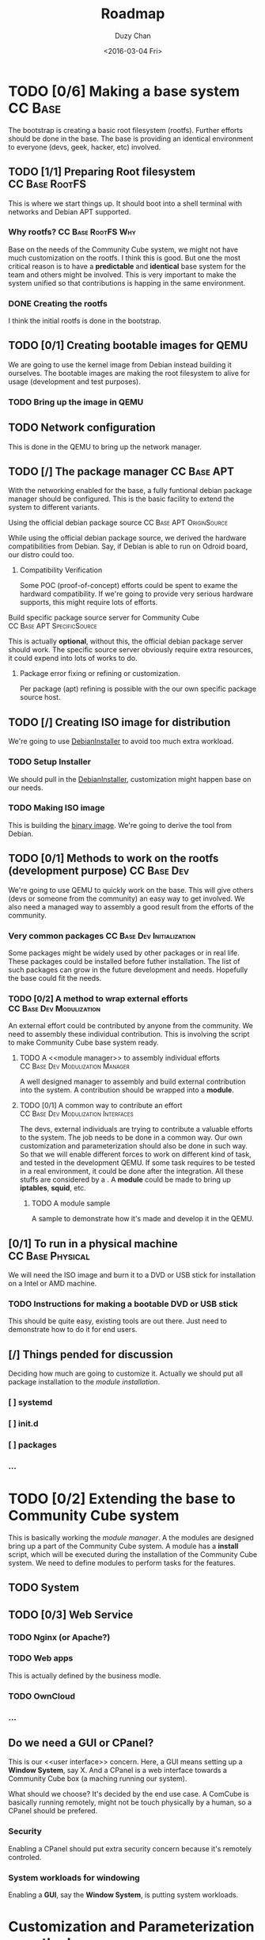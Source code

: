 #+TITLE: Roadmap
#+AUTHOR: Duzy Chan
#+EMAIL: code@duzy.info
#+DATE: <2016-03-04 Fri>
#+DESCRIPTION: Roadmap for the distro.
#+LINK: DebianInstaller https://wiki.debian.org/DebianInstaller
#+LINK: SimpleCDDHowto https://wiki.debian.org/Simple-CDD/Howto
#+OPTIONS: 
#+STARTUP: indent
#+STARTUP: oddeven
* TODO [0/6] Making a base system                                   :CC:Base:
The bootstrap is creating a basic root filesystem (rootfs). Further efforts should be done in the base.
The base is providing an identical environment to everyone (devs, geek, hacker, etc) involved.
** TODO [1/1] Preparing Root filesystem                      :CC:Base:RootFS:
This is where we start things up. It should boot into a shell terminal with networks and Debian APT supported.
*** Why rootfs?                                        :CC:Base:RootFS:Why:
Base on the needs of the Community Cube system, we might not have much customization on the rootfs. I think
this is good. But one the most critical reason is to have a *predictable* and *identical* base system for
the team and others might be involved. This is very important to make the system unified so that contributions
is happing in the same environment.
*** DONE Creating the rootfs
I think the initial rootfs is done in the bootstrap.
** TODO [0/1] Creating bootable images for QEMU
We are going to use the kernel image from Debian instead building it ourselves. The bootable images are
making the root filesystem to alive for usage (development and test purposes).
*** TODO Bring up the image in QEMU
** TODO Network configuration
This is done in the QEMU to bring up the network manager.
** TODO [/] The package manager                                 :CC:Base:APT:
With the networking enabled for the base, a fully funtional debian package manager should be configured.
This is the basic facility to extend the system to different variants.
**** Using the official debian package source      :CC:Base:APT:OriginSource:
While using the official debian package source, we derived the hardware compatibilities from Debian. Say,
if Debian is able to run on Odroid board, our distro could too.
***** Compatibility Verification
Some POC (proof-of-concept) efforts could be spent to exame the hardward compatibility. If we're going to
provide very serious hardware supports, this might require lots of efforts.
**** Build specific package source server for Community Cube :CC:Base:APT:SpecificSource:
This is actually *optional*, without this, the official debian package server should work. The specific
source server obviously require extra resources, it could expend into lots of works to do.
***** Package error fixing or refining or customization.
Per package (apt) refining is possible with the our own specific package source host.
** TODO [/] Creating ISO image for distribution
We're going to use [[DebianInstaller][DebianInstaller]] to avoid too much extra workload.
*** TODO Setup Installer
We should pull in the [[DebianInstaller][DebianInstaller]], customization might happen base on our needs.
*** TODO Making ISO image
This is building the [[https://wiki.debian.org/image][binary image]]. We're going to derive the tool from Debian.
** TODO [0/1] Methods to work on the rootfs (development purpose) :CC:Base:Dev:
We're going to use QEMU to quickly work on the base. This will give others (devs or someone from the community)
an easy way to get involved. We also need a managed way to assembly a good result from the efforts of the
community.
*** Very common packages                         :CC:Base:Dev:Initialization:
Some packages might be widely used by other packages or in real life. These packages could be installed before
futher installation. The list of such packages can grow in the future development and needs. Hopefully the
base could fit the needs.
*** TODO [0/2] A method to wrap external efforts   :CC:Base:Dev:Modulization:
An external effort could be contributed by anyone from the community. We need to assembly these individual
contribution. This is involving the <<post-installation>> script to make Community Cube base system ready.
**** TODO A <<module manager>> to assembly individual efforts :CC:Base:Dev:Modulization:Manager:
A well designed manager to assembly and build external contribution into the system. A contribution should be
wrapped into a *module*.
**** TODO [0/1] A common way to contribute an effort :CC:Base:Dev:Modulization:Interfaces:
The devs, external individuals are trying to contribute a valuable efforts to the system. The job needs to be
done in a common way. Our own customization and parameterization should also be done in such way. So that we
will enable different forces to work on different kind of task, and tested in the development QEMU. If some
task requires to be tested in a real environment, it could be done after the integration. All these stuffs
are considered by a <<module>>. A *module* could be made to bring up *iptables*, *squid*, etc.
***** TODO A module sample
A sample to demonstrate how it's made and develop it in the QEMU.
** [0/1] To run in a physical machine                      :CC:Base:Physical:
We will need the ISO image and burn it to a DVD or USB stick for installation on a Intel or AMD machine.
*** TODO Instructions for making a bootable DVD or USB stick
This should be quite easy, existing tools are out there. Just need to demonstrate how to do it for end users.
** [/] Things pended for discussion
Deciding how much are going to customize it. Actually we should put all package installation to the
[[install-community-cube-system][module installation]].
*** [ ] systemd
*** [ ] init.d
*** [ ] packages 
*** ...
* TODO [0/2] Extending the base to Community Cube system
# <<install-community-cube-system>>
This is basically working the [[module manager]]. A the modules are designed bring up a part of the Community Cube
system. A module has a *install* script, which will be executed during the installation of the Community Cube
system. We need to define modules to perform tasks for the features.
** TODO System

** TODO [0/3] Web Service
*** TODO Nginx (or Apache?)
*** TODO Web apps
This is actually defined by the business modle.
*** TODO OwnCloud
*** ...
** Do we need a GUI or CPanel?
This is our <<user interface>> concern. Here, a GUI means setting up a *Window System*, say X. And a CPanel
is a web interface towards a Community Cube box (a maching running our system).

What should we choose? It's decided by the end use case. A ComCube is basically running remotely, might not be
touch physically by a human, so a CPanel should be prefered.
*** Security
Enabling a CPanel should put extra security concern because it's remotely controled. 
*** System workloads for windowing
Enabling a *GUI*, say the *Window System*, is putting system workloads.
* Customization and Parameterization over the base
This part will be ignored for now. This could be done by modules with the [[module manager]].
** GUI or CPanel
Refer to the [[user interface]] concern.
* Creating an installer for the prepared distribution
** Installer same as [[DebianInstaller]]
(to be expended...)
** Making ISO image with the Installer
Refer to "[[Creating ISO image for distribution]]". (to be expended...)

